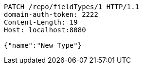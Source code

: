 [source,http,options="nowrap"]
----
PATCH /repo/fieldTypes/1 HTTP/1.1
domain-auth-token: 2222
Content-Length: 19
Host: localhost:8080

{"name":"New Type"}
----
